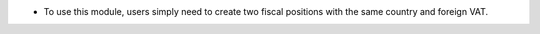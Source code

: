 * To use this module, users simply need to create two fiscal positions with the same country and foreign VAT.
